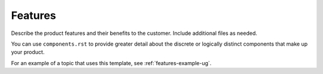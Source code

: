 .. _features-xxx-ug:

========
Features
========

Describe the product features and their benefits to the customer.
Include additional files as needed.

You can use ``components.rst`` to provide greater detail about the
discrete or logically distinct components that make up your product.

For an example of a topic that uses this template, see
:ref:`features-example-ug`.
